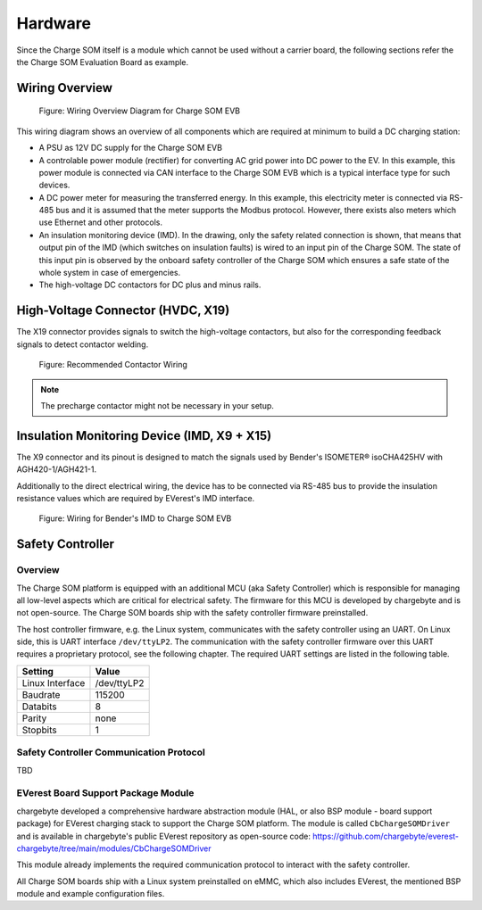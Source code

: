 .. hardware.rst:

########
Hardware
########

Since the Charge SOM itself is a module which cannot be used without a carrier board,
the following sections refer the the Charge SOM Evaluation Board as example.


***************
Wiring Overview
***************

.. figure:: _static/images/charge_som_hw_wiring_diagram.svg
    :width: 1000pt

    Figure: Wiring Overview Diagram for Charge SOM EVB

This wiring diagram shows an overview of all components which are required at minimum
to build a DC charging station:

* A PSU as 12V DC supply for the Charge SOM EVB
* A controlable power module (rectifier) for converting AC grid power into DC power to the EV.
  In this example, this power module is connected via CAN interface to the Charge SOM EVB which
  is a typical interface type for such devices.
* A DC power meter for measuring the transferred energy. In this example, this electricity meter
  is connected via RS-485 bus and it is assumed that the meter supports the Modbus protocol.
  However, there exists also meters which use Ethernet and other protocols.
* An insulation monitoring device (IMD). In the drawing, only the safety related connection is
  shown, that means that output pin of the IMD (which switches on insulation faults) is wired
  to an input pin of the Charge SOM. The state of this input pin is observed by the onboard
  safety controller of the Charge SOM which ensures a safe state of the whole system in case
  of emergencies.
* The high-voltage DC contactors for DC plus and minus rails.


**********************************
High-Voltage Connector (HVDC, X19)
**********************************

The X19 connector provides signals to switch the high-voltage contactors,
but also for the corresponding feedback signals to detect contactor welding.

.. figure:: _static/images/charge_som_contactor_wiring.drawio.svg
    :width: 1000pt

    Figure: Recommended Contactor Wiring

.. note::
   The precharge contactor might not be necessary in your setup.


********************************************
Insulation Monitoring Device (IMD, X9 + X15)
********************************************

The X9 connector and its pinout is designed to match the signals used by
Bender's ISOMETER® isoCHA425HV with AGH420-1/AGH421-1.

Additionally to the direct electrical wiring, the device has to be connected
via RS-485 bus to provide the insulation resistance values which are required
by EVerest's IMD interface.

.. figure:: _static/images/charge_som_wiring_bender_imd.drawio.svg
    :width: 1000pt

    Figure: Wiring for Bender's IMD to Charge SOM EVB


*****************
Safety Controller
*****************

Overview
========

The Charge SOM platform is equipped with an additional MCU (aka Safety Controller) which is responsible for
managing all low-level aspects which are critical for electrical safety. The firmware for this MCU is
developed by chargebyte and is not open-source. The Charge SOM boards ship with the safety controller firmware
preinstalled.

The host controller firmware, e.g. the Linux system, communicates with the safety controller using an UART.
On Linux side, this is UART interface ``/dev/ttyLP2``. The communication with the safety controller firmware
over this UART requires a proprietary protocol, see the following chapter. The required UART settings are listed
in the following table.

+-----------------+-------------+
| Setting         | Value       |
+=================+=============+
| Linux Interface | /dev/ttyLP2 |
+-----------------+-------------+
| Baudrate        | 115200      |
+-----------------+-------------+
| Databits        | 8           |
+-----------------+-------------+
| Parity          | none        |
+-----------------+-------------+
| Stopbits        | 1           |
+-----------------+-------------+


Safety Controller Communication Protocol
========================================

TBD


EVerest Board Support Package Module
====================================

chargebyte developed a comprehensive hardware abstraction module (HAL, or also BSP module - board support package) for
EVerest charging stack to support the Charge SOM platform. The module is called ``CbChargeSOMDriver`` and is
available in chargebyte's public EVerest repository as open-source code:
https://github.com/chargebyte/everest-chargebyte/tree/main/modules/CbChargeSOMDriver

This module already implements the required communication protocol to interact with the safety controller.

All Charge SOM boards ship with a Linux system preinstalled on eMMC, which also includes EVerest, the mentioned
BSP module and example configuration files.
